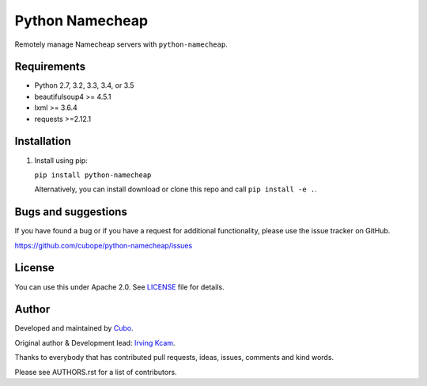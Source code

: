 ======================
Python Namecheap
======================

Remotely manage Namecheap servers with  ``python-namecheap``.


.. image:: https://img.shields.io/travis/cubope/python-namecheap/master.svg
    :target: https://travis-ci.org/cubope/python-namecheap

.. image:: https://img.shields.io/coveralls/cubope/python-namecheap/master.svg
  :target: https://coveralls.io/r/cubope/python-namecheap?branch=master


Requirements
------------

- Python 2.7, 3.2, 3.3, 3.4, or 3.5
- beautifulsoup4 >= 4.5.1
- lxml >= 3.6.4
- requests >=2.12.1


Installation
------------
1. Install using pip:

   ``pip install python-namecheap``

   Alternatively, you can install download or clone this repo and call ``pip install -e .``.


Bugs and suggestions
--------------------

If you have found a bug or if you have a request for additional functionality, please use the issue tracker on GitHub.

https://github.com/cubope/python-namecheap/issues


License
-------

You can use this under Apache 2.0. See `LICENSE
<LICENSE>`_ file for details.


Author
------

Developed and maintained by `Cubo <http://cubo.pe/>`_.

Original author & Development lead: `Irving Kcam <https://github.com/ikcam>`_.

Thanks to everybody that has contributed pull requests, ideas, issues, comments and kind words.

Please see AUTHORS.rst for a list of contributors.